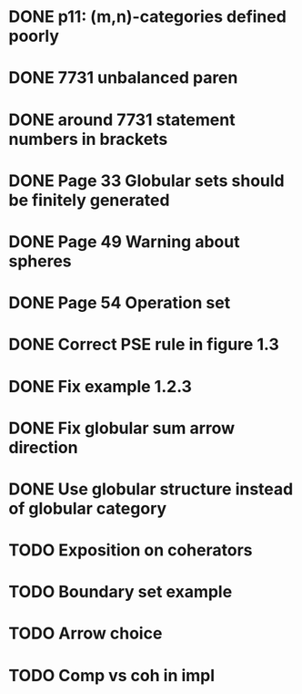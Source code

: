 * DONE p11: (m,n)-categories defined poorly
* DONE 7731 unbalanced paren
* DONE around 7731 statement numbers in brackets
* DONE Page 33 Globular sets should be finitely generated
* DONE Page 49 Warning about spheres
* DONE Page 54 Operation set
* DONE Correct PSE rule in figure 1.3
* DONE Fix example 1.2.3
* DONE Fix globular sum arrow direction
* DONE Use globular structure instead of globular category
* TODO Exposition on coherators
* TODO Boundary set example
* TODO Arrow choice
* TODO Comp vs coh in impl


